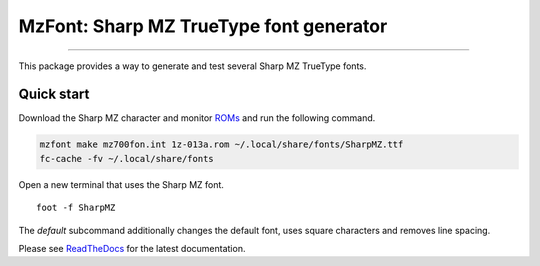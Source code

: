 MzFont: Sharp MZ TrueType font generator
========================================

.. image:: https://img.shields.io/github/last-commit/jfjlaros/mzfont.svg
   :target: https://github.com/jfjlaros/mzfont/graphs/commit-activity
.. image:: https://github.com/jfjlaros/mzfont/actions/workflows/python-package.yml/badge.svg
   :target: https://github.com/jfjlaros/mzfont/actions/workflows/python-package.yml
.. image:: https://readthedocs.org/projects/mzfont/badge/?version=latest
   :target: https://mzfont.readthedocs.io/en/latest
.. image:: https://img.shields.io/github/release-date/jfjlaros/mzfont.svg
   :target: https://github.com/jfjlaros/mzfont/releases
.. image:: https://img.shields.io/github/release/jfjlaros/mzfont.svg
   :target: https://github.com/jfjlaros/mzfont/releases
.. image:: https://img.shields.io/pypi/v/mzfont.svg
   :target: https://pypi.org/project/mzfont/
.. image:: https://img.shields.io/github/languages/code-size/jfjlaros/mzfont.svg
   :target: https://github.com/jfjlaros/mzfont
.. image:: https://img.shields.io/github/languages/count/jfjlaros/mzfont.svg
   :target: https://github.com/jfjlaros/mzfont
.. image:: https://img.shields.io/github/languages/top/jfjlaros/mzfont.svg
   :target: https://github.com/jfjlaros/mzfont
.. image:: https://img.shields.io/github/license/jfjlaros/mzfont.svg
   :target: https://raw.githubusercontent.com/jfjlaros/mzfont/master/LICENSE.md
----

This package provides a way to generate and test several Sharp MZ TrueType
fonts.


Quick start
-----------

Download the Sharp MZ character and monitor ROMs_ and run the following
command.

.. code:: bash

    mzfont make mz700fon.int 1z-013a.rom ~/.local/share/fonts/SharpMZ.ttf
    fc-cache -fv ~/.local/share/fonts

Open a new terminal that uses the Sharp MZ font.

::

    foot -f SharpMZ

.. image:: https://raw.githubusercontent.com/jfjlaros/mzfont/master/docs/images/normal_font.png

The `default` subcommand additionally changes the default font, uses square
characters and removes line spacing.

.. image:: https://raw.githubusercontent.com/jfjlaros/mzfont/master/docs/images/default_font.png

Please see ReadTheDocs_ for the latest documentation.


.. _ROMs: https://ia803204.us.archive.org/view_archive.php?archive=/29/items/mame-0.221-roms-merged/mz700.zip
.. _ReadTheDocs: https://mzfont.readthedocs.io
